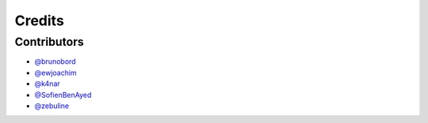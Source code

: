 =======
Credits
=======

Contributors
------------

* `@brunobord <https://github.com/brunobord>`_
* `@ewjoachim <https://github.com/ewjoachim>`_
* `@k4nar <https://github.com/k4nar>`_
* `@SofienBenAyed <https://github.com/SofienBenAyed>`_
* `@zebuline <https://github.com/zebuline>`_
